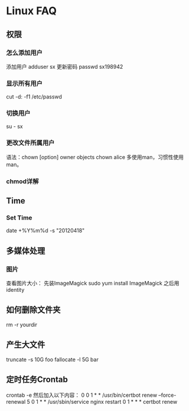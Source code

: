 * Linux FAQ
** 权限
*** 怎么添加用户
    添加用户
    adduser sx
    更新密码
    passwd sx198942
*** 显示所有用户
    cut -d: -f1 /etc/passwd
*** 切换用户
    su - sx
*** 更改文件所属用户
    语法：chown [option] owner objects
    chown alice
    多使用man，习惯性使用man。
*** chmod详解

** Time
*** Set Time
    date +%Y%m%d -s "20120418"
** 多媒体处理
*** 图片
    查看图片大小：
    先装ImageMagick
    sudo yum install ImageMagick
    之后用identity
** 如何删除文件夹
   rm -r yourdir
** 产生大文件
   truncate -s 10G foo
   fallocate -l 5G bar
** 定时任务Crontab
   crontab -e
   然后加入以下内容：
   0 0 1 * * /usr/bin/certbot renew --force-renewal
   5 0 1 * * /usr/sbin/service nginx restart
   0 1 * * * certbot renew
